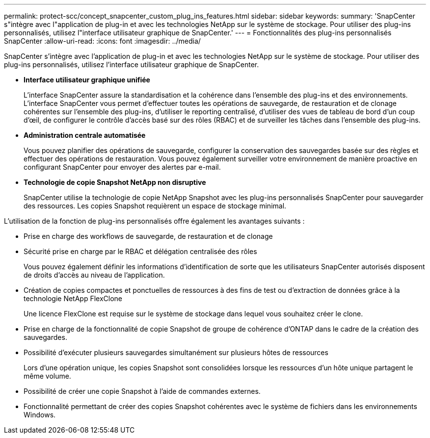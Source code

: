 ---
permalink: protect-scc/concept_snapcenter_custom_plug_ins_features.html 
sidebar: sidebar 
keywords:  
summary: 'SnapCenter s"intègre avec l"application de plug-in et avec les technologies NetApp sur le système de stockage. Pour utiliser des plug-ins personnalisés, utilisez l"interface utilisateur graphique de SnapCenter.' 
---
= Fonctionnalités des plug-ins personnalisés SnapCenter
:allow-uri-read: 
:icons: font
:imagesdir: ../media/


[role="lead"]
SnapCenter s'intègre avec l'application de plug-in et avec les technologies NetApp sur le système de stockage. Pour utiliser des plug-ins personnalisés, utilisez l'interface utilisateur graphique de SnapCenter.

* *Interface utilisateur graphique unifiée*
+
L'interface SnapCenter assure la standardisation et la cohérence dans l'ensemble des plug-ins et des environnements. L'interface SnapCenter vous permet d'effectuer toutes les opérations de sauvegarde, de restauration et de clonage cohérentes sur l'ensemble des plug-ins, d'utiliser le reporting centralisé, d'utiliser des vues de tableau de bord d'un coup d'œil, de configurer le contrôle d'accès basé sur des rôles (RBAC) et de surveiller les tâches dans l'ensemble des plug-ins.

* *Administration centrale automatisée*
+
Vous pouvez planifier des opérations de sauvegarde, configurer la conservation des sauvegardes basée sur des règles et effectuer des opérations de restauration. Vous pouvez également surveiller votre environnement de manière proactive en configurant SnapCenter pour envoyer des alertes par e-mail.

* *Technologie de copie Snapshot NetApp non disruptive*
+
SnapCenter utilise la technologie de copie NetApp Snapshot avec les plug-ins personnalisés SnapCenter pour sauvegarder des ressources. Les copies Snapshot requièrent un espace de stockage minimal.



L'utilisation de la fonction de plug-ins personnalisés offre également les avantages suivants :

* Prise en charge des workflows de sauvegarde, de restauration et de clonage
* Sécurité prise en charge par le RBAC et délégation centralisée des rôles
+
Vous pouvez également définir les informations d'identification de sorte que les utilisateurs SnapCenter autorisés disposent de droits d'accès au niveau de l'application.

* Création de copies compactes et ponctuelles de ressources à des fins de test ou d'extraction de données grâce à la technologie NetApp FlexClone
+
Une licence FlexClone est requise sur le système de stockage dans lequel vous souhaitez créer le clone.

* Prise en charge de la fonctionnalité de copie Snapshot de groupe de cohérence d'ONTAP dans le cadre de la création des sauvegardes.
* Possibilité d'exécuter plusieurs sauvegardes simultanément sur plusieurs hôtes de ressources
+
Lors d'une opération unique, les copies Snapshot sont consolidées lorsque les ressources d'un hôte unique partagent le même volume.

* Possibilité de créer une copie Snapshot à l'aide de commandes externes.
* Fonctionnalité permettant de créer des copies Snapshot cohérentes avec le système de fichiers dans les environnements Windows.

